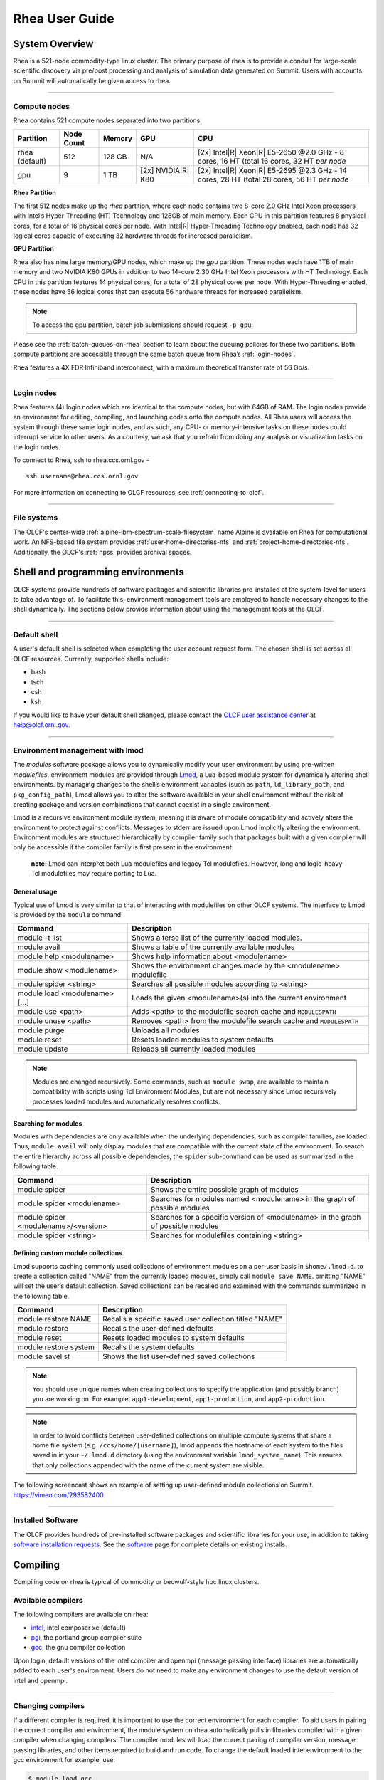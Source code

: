 .. _rhea-user-guide:

*********************
Rhea User Guide
*********************

System Overview
===============

Rhea is a 521-node commodity-type linux cluster. The primary purpose of rhea is
to provide a conduit for large-scale scientific discovery via pre/post
processing and analysis of simulation data generated on Summit.  Users with
accounts on Summit will automatically be given access to rhea.

--------------

.. _compute-nodes:

Compute nodes
-------------

Rhea contains 521 compute nodes separated into two partitions:

+-------------+-------------+---------+-------------------+-----------------------------------+
| Partition   | Node Count  | Memory  | GPU               | CPU                               |
+=============+=============+=========+===================+===================================+
| rhea        | 512         | 128 GB  | N/A               | [2x] Intel\ |R| Xeon\ |R| E5-2650 |
| (default)   |             |         |                   | @2.0 GHz - 8 cores, 16 HT         |
|             |             |         |                   | (total 16 cores, 32 HT *per node* |
+-------------+-------------+---------+-------------------+-----------------------------------+
| gpu         | 9           | 1 TB    | [2x]              | [2x] Intel\ |R| Xeon\ |R| E5-2695 |
|             |             |         | NVIDIA\ |R|       | @2.3 GHz - 14 cores, 28 HT        |
|             |             |         | K80               | (total 28 cores, 56 HT *per node* |
+-------------+-------------+---------+-------------------+-----------------------------------+

**Rhea Partition**

The first 512 nodes make up the *rhea* partition, where each node contains two
8-core 2.0 GHz Intel Xeon processors with Intel’s Hyper-Threading (HT)
Technology and 128GB of main memory. Each CPU in this partition features 8
physical cores, for a total of 16 physical cores per node. With Intel\ |R|
Hyper-Threading Technology enabled, each node has 32 logical cores capable of
executing 32 hardware threads for increased parallelism.

**GPU Partition**

Rhea also has nine large memory/GPU nodes, which make up the *gpu* partition.
These nodes each have 1TB of main memory and two NVIDIA K80 GPUs in addition to
two 14-core 2.30 GHz Intel Xeon processors with HT Technology. Each CPU in this
partition features 14 physical cores, for a total of 28 physical cores per node.
With Hyper-Threading enabled, these nodes have 56 logical cores that can execute
56 hardware threads for increased parallelism.

.. note::
    To access the gpu partition, batch job submissions should request ``-p gpu``.

Please see the :ref:`batch-queues-on-rhea` section to learn about the queuing
policies for these two partitions. Both compute partitions are accessible
through the same batch queue from Rhea’s :ref:`login-nodes`.

Rhea features a 4X FDR Infiniband interconnect, with a maximum theoretical
transfer rate of 56 Gb/s.

--------------

.. _login-nodes:

Login nodes
-----------

Rhea features (4) login nodes which are identical to the compute nodes, but with
64GB of RAM. The login nodes provide an environment for editing, compiling, and
launching codes onto the compute nodes. All Rhea users will access the system
through these same login nodes, and as such, any CPU- or memory-intensive tasks
on these nodes could interrupt service to other users. As a courtesy, we ask
that you refrain from doing any analysis or visualization tasks on the login
nodes.

To connect to Rhea, ssh to rhea.ccs.ornl.gov -
::

	ssh username@rhea.ccs.ornl.gov

For more information on connecting to OLCF resources, see :ref:`connecting-to-olcf`.

--------------

File systems
------------

The OLCF's center-wide :ref:`alpine-ibm-spectrum-scale-filesystem` name Alpine
is available on Rhea for computational work.  An NFS-based file system provides
:ref:`user-home-directories-nfs` and :ref:`project-home-directories-nfs`.
Additionally, the OLCF's :ref:`hpss` provides archival spaces.

Shell and programming environments
==================================

OLCF systems provide hundreds of software packages and scientific libraries
pre-installed at the system-level for users to take advantage of. To facilitate
this, environment management tools are employed to handle necessary changes to
the shell dynamically. The sections below provide information about using the
management tools at the OLCF.

--------------

Default shell
-------------

A user's default shell is selected when completing the user account request
form. The chosen shell is set across all OLCF resources.  Currently, supported
shells include:

-  bash
-  tsch
-  csh
-  ksh

If you would like to have your default shell changed, please contact the
`OLCF user assistance center <https://www.olcf.ornl.gov/for-users/user-assistance/>`__ at
help@olcf.ornl.gov.

--------------

Environment management with lmod
--------------------------------

The *modules* software package allows you to dynamically modify your user
environment by using pre-written *modulefiles*. environment modules are provided
through `Lmod <https://lmod.readthedocs.io/en/latest/>`__, a Lua-based module
system for dynamically altering shell environments.  by managing changes to the
shell’s environment variables (such as ``path``, ``ld_library_path``, and
``pkg_config_path``), Lmod allows you to alter the software available in your
shell environment without the risk of creating package and version combinations
that cannot coexist in a single environment.

Lmod is a recursive environment module system, meaning it is aware of module
compatibility and actively alters the environment to protect against conflicts.
Messages to stderr are issued upon Lmod implicitly altering the environment.
Environment modules are structured hierarchically by compiler family such that
packages built with a given compiler will only be accessible if the compiler
family is first present in the environment.

    **note:** Lmod can interpret both Lua modulefiles and legacy Tcl
    modulefiles. However, long and logic-heavy Tcl modulefiles may require
    porting to Lua.

General usage
^^^^^^^^^^^^^

Typical use of Lmod is very similar to that of interacting with modulefiles on
other OLCF systems. The interface to Lmod is provided by the ``module`` command:

+----------------------------------+-----------------------------------------------------------------------+
| Command                          | Description                                                           |
+==================================+=======================================================================+
| module -t list                   | Shows a terse list of the currently loaded modules.                   |
+----------------------------------+-----------------------------------------------------------------------+
| module avail                     | Shows a table of the currently available modules                      |
+----------------------------------+-----------------------------------------------------------------------+
| module help <modulename>         | Shows help information about <modulename>                             |
+----------------------------------+-----------------------------------------------------------------------+
| module show <modulename>         | Shows the environment changes made by the <modulename> modulefile     |
+----------------------------------+-----------------------------------------------------------------------+
| module spider <string>           | Searches all possible modules according to <string>                   |
+----------------------------------+-----------------------------------------------------------------------+
| module load <modulename> [...]   | Loads the given <modulename>(s) into the current environment          |
+----------------------------------+-----------------------------------------------------------------------+
| module use <path>                | Adds <path> to the modulefile search cache and ``MODULESPATH``        |
+----------------------------------+-----------------------------------------------------------------------+
| module unuse <path>              | Removes <path> from the modulefile search cache and ``MODULESPATH``   |
+----------------------------------+-----------------------------------------------------------------------+
| module purge                     | Unloads all modules                                                   |
+----------------------------------+-----------------------------------------------------------------------+
| module reset                     | Resets loaded modules to system defaults                              |
+----------------------------------+-----------------------------------------------------------------------+
| module update                    | Reloads all currently loaded modules                                  |
+----------------------------------+-----------------------------------------------------------------------+

.. note::
    Modules are changed recursively. Some commands, such as
    ``module swap``, are available to maintain compatibility with scripts
    using Tcl Environment Modules, but are not necessary since Lmod
    recursively processes loaded modules and automatically resolves
    conflicts.

Searching for modules
^^^^^^^^^^^^^^^^^^^^^

Modules with dependencies are only available when the underlying dependencies,
such as compiler families, are loaded. Thus, ``module avail`` will only display
modules that are compatible with the current state of the environment. To search
the entire hierarchy across all possible dependencies, the ``spider``
sub-command can be used as summarized in the following table.

+----------------------------------------+------------------------------------------------------------------------------------+
| Command                                | Description                                                                        |
+========================================+====================================================================================+
| module spider                          | Shows the entire possible graph of modules                                         |
+----------------------------------------+------------------------------------------------------------------------------------+
| module spider <modulename>             | Searches for modules named <modulename> in the graph of possible modules           |
+----------------------------------------+------------------------------------------------------------------------------------+
| module spider <modulename>/<version>   | Searches for a specific version of <modulename> in the graph of possible modules   |
+----------------------------------------+------------------------------------------------------------------------------------+
| module spider <string>                 | Searches for modulefiles containing <string>                                       |
+----------------------------------------+------------------------------------------------------------------------------------+

 

Defining custom module collections
^^^^^^^^^^^^^^^^^^^^^^^^^^^^^^^^^^

Lmod supports caching commonly used collections of environment modules on a
per-user basis in ``$home/.lmod.d``. to create a collection called "NAME" from
the currently loaded modules, simply call ``module save NAME``. omitting "NAME"
will set the user’s default collection. Saved collections can be recalled and
examined with the commands summarized in the following table.

+-------------------------+----------------------------------------------------------+
| Command                 | Description                                              |
+=========================+==========================================================+
| module restore NAME     | Recalls a specific saved user collection titled "NAME"   |
+-------------------------+----------------------------------------------------------+
| module restore          | Recalls the user-defined defaults                        |
+-------------------------+----------------------------------------------------------+
| module reset            | Resets loaded modules to system defaults                 |
+-------------------------+----------------------------------------------------------+
| module restore system   | Recalls the system defaults                              |
+-------------------------+----------------------------------------------------------+
| module savelist         | Shows the list user-defined saved collections            |
+-------------------------+----------------------------------------------------------+

.. note::
    You should use unique names when creating collections to
    specify the application (and possibly branch) you are working on. For
    example, ``app1-development``, ``app1-production``, and
    ``app2-production``.

.. note::
    In order to avoid conflicts between user-defined collections
    on multiple compute systems that share a home file system (e.g.
    ``/ccs/home/[username]``), lmod appends the hostname of each system to the
    files saved in in your ``~/.lmod.d`` directory (using the environment
    variable ``lmod_system_name``). This ensures that only collections
    appended with the name of the current system are visible.

The following screencast shows an example of setting up user-defined module
collections on Summit. https://vimeo.com/293582400

--------------

Installed Software
------------------

The OLCF provides hundreds of pre-installed software packages and scientific
libraries for your use, in addition to taking `software installation requests
<https://www.olcf.ornl.gov/support/software/software-request/>`__. See the
`software <https://www.olcf.ornl.gov/for-users/software/>`__ page for complete
details on existing installs.

Compiling
=========

Compiling code on rhea is typical of commodity or beowulf-style hpc linux
clusters.

Available compilers
-------------------

The following compilers are available on rhea:

- `intel <https://www.olcf.ornl.gov/software_package/intel/>`__, intel composer xe (default)
- `pgi <https://www.olcf.ornl.gov/software_package/pgi/>`__, the portland group compiler suite
- `gcc <https://www.olcf.ornl.gov/software_package/gcc/>`__, the gnu compiler collection

Upon login, default versions of the intel compiler and openmpi (message passing
interface) libraries are automatically added to each user's environment. Users
do not need to make any environment changes to use the default version of intel
and openmpi.

--------------

Changing compilers
------------------

If a different compiler is required, it is important to use the correct
environment for each compiler. To aid users in pairing the correct compiler and
environment, the module system on rhea automatically pulls in libraries compiled
with a given compiler when changing compilers. The compiler modules will load
the correct pairing of compiler version, message passing libraries, and other
items required to build and run code. To change the default loaded intel
environment to the gcc environment for example, use:

.. code::

    $ module load gcc

This will automatically unload the current compiler and system libraries
associated with it, load the new compiler environment and automatically load
associated system libraries as well.

Changing versions of the same compiler
^^^^^^^^^^^^^^^^^^^^^^^^^^^^^^^^^^^^^^

To use a specific compiler *version*, you must first ensure the compiler's
module is loaded, and *then* swap to the correct compiler version. For example,
the following will configure the environment to use the gcc compilers, then load
a non-default gcc compiler version:

.. code::

    $ module load gcc
    $ module swap gcc gcc/4.7.1

..

    **note: we recommend the following general guidelines for using the
    programming environment modules:**

    -  Do not purge all modules; rather, use the default module environment
       provided at the time of login, and modify it.
    -  Do not swap moab, torque, or mysql modules after loading a
       programming environment modulefile.

--------------

Compiler wrappers
-----------------

Commodity clusters at the olcf can be accessed via the following wrapper
programs:

-  ``mpicc`` to invoke the c compiler
-  ``mpicc``, ``mpicxx``, or ``mpic++`` to invoke the c++ compiler
-  ``mpif77`` or ``mpif90`` to invoke appropriate versions of the
   fortran compiler

These wrapper programs are cognizant of your currently loaded modules, and will
ensure that your code links against our openmpi installation.  more information
about using openmpi at our center can be found in our `software documentation
<https://www.olcf.ornl.gov/software_package/openmpi/>`__.

Compiling threaded codes
------------------------

When building threaded codes, compiler-specific flags must be included to ensure
a proper build.

Openmp
^^^^^^

For pgi, add "-mp" to the build line.

.. code::

    $ mpicc -mp test.c -o test.x
    $ export omp_num_threads=2

For gnu, add "-fopenmp" to the build line.

.. code::

    $ mpicc -fopenmp test.c -o test.x
    $ export omp_num_threads=2

For intel, add "-qopenmp" to the build line.

.. code::

    $ mpicc -qopenmp test.c -o test.x
    $ export omp_num_threads=2

For information on *running threaded codes*, please see the :ref:`thread-layout`
subsection of the :ref:`rhea-running-jobs` section in this user guide.

.. _rhea-running-jobs:

Running Jobs
============

In High Performance Computing (HPC), computational work is performed by *jobs*.
Individual jobs produce data that lend relevant insight into grand challenges in
science and engineering. As such, the timely, efficient execution of jobs is the
primary concern in the operation of any HPC system.

A job on a commodity cluster typically comprises a few different components:

-  A batch submission script.
-  A binary executable.
-  A set of input files for the executable.
-  A set of output files created by the executable.

And the process for running a job, in general, is to:

#. Prepare executables and input files.
#. Write a batch script.
#. Submit the batch script to the batch scheduler.
#. Optionally monitor the job before and during execution.

The following sections describe in detail how to create, submit, and manage jobs
for execution on commodity clusters.

--------------

Login vs Compute Nodes on Commodity Clusters
--------------------------------------------

Login Nodes
^^^^^^^^^^^

When you log into an OLCF cluster, you are placed on a *login* node.  Login node
resources are shared by all users of the system. Because of this, users should
be mindful when performing tasks on a login node.

Login nodes should be used for basic tasks such as file editing, code
compilation, data backup, and job submission. Login nodes should *not* be used
for memory- or compute-intensive tasks. Users should also limit the number of
simultaneous tasks performed on the login resources. For example, a user should
not run (10) simultaneous ``tar`` processes on a login node.

.. warning::
    Compute-intensive, memory-intensive, or otherwise disruptive processes
    running on login nodes may be killed without warning.



Slurm
-----

Most OLCF resources now use the Slurm batch scheduler. Previously, most OLCF resources
used the Moab scheduler. Summit and other IBM hardware use the LSF scheduler.
Below is a comparison table of useful commands among the three schedulers.

+--------------------------------------------+-------------------+-----------------------+-------------------+
| Task                                       | Moab (historical) | LSF (Summit)          | Slurm             |
+============================================+===================+=======================+===================+
| View batch queue                           | ``showq``         | ``jobstat``           | ``squeue``        |
+--------------------------------------------+-------------------+-----------------------+-------------------+
| Submit batch script                        | ``qsub``          | ``bsub``              | ``sbatch``        |
+--------------------------------------------+-------------------+-----------------------+-------------------+
| Submit interactive batch job               | ``qsub -I``       | ``bsub -Is $SHELL``   | ``salloc``        |
+--------------------------------------------+-------------------+-----------------------+-------------------+
| Run parallel code within batch job         | ``mpirun``        | ``jsrun``             | ``srun``          |
+--------------------------------------------+-------------------+-----------------------+-------------------+


Writing Batch Scripts
^^^^^^^^^^^^^^^^^^^^^

Batch scripts, or job submission scripts, are the mechanism by which a user
configures and submits a job for execution. A batch script is simply a shell
script that also includes commands to be interpreted by the batch scheduling
software (e.g. Slurm).

Batch scripts are submitted to the batch scheduler, where they are then parsed
for the scheduling configuration options. The batch scheduler then places the
script in the appropriate queue, where it is designated as a batch job. Once the
batch jobs makes its way through the queue, the script will be executed on the
primary compute node of the allocated resources.

Components of a Batch Script
^^^^^^^^^^^^^^^^^^^^^^^^^^^^

Batch scripts are parsed into the following (3) sections:

Interpreter Line
""""""""""""""""

The first line of a script can be used to specify the script’s interpreter; this
line is optional. If not used, the submitter’s default shell will be used. The
line uses the *hash-bang* syntax, i.e., ``#!/path/to/shell``.

Slurm Submission Options
""""""""""""""""""""""""

The Slurm submission options are preceded by the string ``#SBATCH``, making them
appear as comments to a shell. Slurm will look for ``#SBATCH`` options in a
batch script from the script’s first line through the first non-comment line. A
comment line begins with ``#``. ``#SBATCH`` options entered after the first
non-comment line will not be read by Slurm.

Shell Commands
""""""""""""""

The shell commands follow the last ``#SBATCH`` option and represent the
executable content of the batch job. If any ``#SBATCH`` lines follow executable
statements, they will be treated as comments only.

The execution section of a script will be interpreted by a shell and can contain
multiple lines of executables, shell commands, and comments.  when the job's
queue wait time is finished, commands within this section will be executed on
the primary compute node of the job's allocated resources. Under normal
circumstances, the batch job will exit the queue after the last line of the
script is executed.

Example Batch Script
^^^^^^^^^^^^^^^^^^^^

.. code-block:: bash
   :linenos:

   #!/bin/bash
   #SBATCH -A XXXYYY
   #SBATCH -J test
   #SBATCH -N 2
   #SBATCH -t 1:00:00

   cd $SLURM_SUBMIT_DIR
   date
   srun -n 8 ./a.out

This batch script shows examples of the three sections outlined above:

Interpreter Line
""""""""""""""""

1: This line is optional and can be used to specify a shell to interpret the
script. In this example, the bash shell will be used.

Slurm Options
"""""""""""""

2: The job will be charged to the “XXXYYY” project.

3: The job will be named test.

4: The job will request (2) nodes.

5: The job will request (1) hour walltime.

Shell Commands
""""""""""""""

6: This line is left blank, so it will be ignored.

7: This command will change the current directory to the directory
from where the script was submitted.

8: This command will run the date command.

9: This command will run (8) MPI instances of the executable a.out
on the compute nodes allocated by the batch system.


Batch scripts can be submitted for execution using the ``sbatch`` command.
For example, the following will submit the batch script named ``test.slurm``:


.. code::

      sbatch test.slurm

If successfully submitted, a Slurm job ID will be returned. This ID can be used
to track the job. It is also helpful in troubleshooting a failed job; make a
note of the job ID for each of your jobs in case you must contact the `OLCF User
Assistance Center for support
<https://www.olcf.ornl.gov/for-users/user-assistance/>`__.



--------------

Interactive Batch Jobs on Commodity Clusters
--------------------------------------------

Batch scripts are useful when one has a pre-determined group of commands to
execute, the results of which can be viewed at a later time. However, it is
often necessary to run tasks on compute resources interactively.

Users are not allowed to access cluster compute nodes directly from a login
node. Instead, users must use an *interactive batch job* to allocate and gain
access to compute resources. This is done by using the Slurm ``salloc`` command.
Other Slurm options are passed to ``salloc`` on the command line as well:

.. code::

      $ salloc -A abc123 -p gpu -N 4 -t 1:00:00

This request will:

+----------------------------+----------------------------------------------------------------+
| ``salloc``                 | Start an interactive session                                   |
+----------------------------+----------------------------------------------------------------+
| ``-A``                     | Charge to the ``abc123`` project                               |
+----------------------------+----------------------------------------------------------------+
| ``-p gpu``                 | Run in the ``gpu`` partition                                   |
+----------------------------+----------------------------------------------------------------+
| ``-N 4``                   | request (4) nodes...                                           |
+----------------------------+----------------------------------------------------------------+
| ``-t 1:00:00``             | ...for (1) hour                                                |
+----------------------------+----------------------------------------------------------------+

After running this command, the job will wait until enough compute nodes are
available, just as any other batch job must. However, once the job starts, the
user will be given an interactive prompt on the primary compute node within the
allocated resource pool. Commands may then be executed directly (instead of
through a batch script).

Debugging
^^^^^^^^^

A common use of interactive batch is to aid in debugging efforts.  interactive
access to compute resources allows the ability to run a process to the point of
failure; however, unlike a batch job, the process can be restarted after brief
changes are made without losing the compute resource pool; thus speeding up the
debugging effort.

Choosing a Job Size
^^^^^^^^^^^^^^^^^^^

Because interactive jobs must sit in the queue until enough resources become
available to allocate, it is useful to know when a job can start.

Use the ``sbatch --test-only`` command to see when a job of a specific size
could be scheduled. For example, the snapshot below shows that a (2) node job
would start at 10:54.

.. code::

    $ sbatch --test-only -N2 -t1:00:00 batch-script.slurm

      sbatch: Job 1375 to start at 2019-08-06T10:54:01 using 64 processors on nodes rhea[499-500] in partition batch

.. note::
    The queue is fluid, the given time is an estimate made from the current queue state and load. Future job submissions and job
    completions will alter the estimate.

--------------

Common Batch Options to Slurm
-----------------------------

The following table summarizes frequently-used options to Slurm:

+------------------+-----------------------------------+-----------------------------------------------------------+
| Option           | Use                               | Description                                               |
+==================+===================================+===========================================================+
| -A               | #SBATCH -A <account>              | Causes the job time to be charged to ``<account>``.       |
|                  |                                   | The account string, e.g. ``pjt000`` is typically composed |
|                  |                                   | of three letters followed by three digits and optionally  |
|                  |                                   | followed by a subproject identifier. The utility          |
|                  |                                   | ``showproj`` can be used to list your valid assigned      |
|                  |                                   | project ID(s). This option is required by all jobs.       |
+------------------+-----------------------------------+-----------------------------------------------------------+
| -N               | #SBATCH -N <value>                | Number of compute nodes to allocate.                      |
|                  |                                   | Jobs cannot request partial nodes.                        |
+------------------+-----------------------------------+-----------------------------------------------------------+
|                  | #SBATCH -t <time>                 | Maximum wall-clock time. ``<time>`` is in the             |
|                  |                                   | format HH:MM:SS.                                          |
+------------------+-----------------------------------+-----------------------------------------------------------+
|                  | #SBATCH -p <partition_name>       | Allocates resources on specified partition.               |
+------------------+-----------------------------------+-----------------------------------------------------------+
| -o               | #SBATCH -o <filename>             | Writes standard output to ``<name>`` instead of           |
|                  |                                   | ``<job_script>.o$SLURM_JOB_UID``. ``$SLURM_JOB_UID``      |
|                  |                                   | is an environment variable created by Slurm that          |
|                  |                                   | contains the batch job identifier.                        |
+------------------+-----------------------------------+-----------------------------------------------------------+
| -e               | #SBATCH -e <filename>             | Writes standard error to ``<name>`` instead               |
|                  |                                   | of ``<job_script>.e$SLURM_JOB_UID``.                      |
+------------------+-----------------------------------+-----------------------------------------------------------+
| \\-\\-mail-type  | #SBATCH \\-\\-mail-type=FAIL      | Sends email to the submitter when the job fails.          |
+------------------+-----------------------------------+-----------------------------------------------------------+
|                  | #SBATCH \\-\\-mail-type=BEGIN     | Sends email to the submitter when the job begins.         |
+------------------+-----------------------------------+-----------------------------------------------------------+
|                  | #SBATCH \\-\\-mail-type=END       | Sends email to the submitter when the job ends.           |
+------------------+-----------------------------------+-----------------------------------------------------------+
| \\-\\-mail-user  | #SBATCH \\-\\-mail-user=<address> | Specifies email address to use for                        |
|                  |                                   | ``--mail-type`` options.                                  |
+------------------+-----------------------------------+-----------------------------------------------------------+
| -J               | #SBATCH -J <name>                 | Sets the job name to ``<name>`` instead of the            |
|                  |                                   | name of the job script.                                   |
+------------------+-----------------------------------+-----------------------------------------------------------+
|\\-\\-get-user-env| #SBATCH \\-\\-get-user-env        | Exports all environment variables from the                |
|                  |                                   | submitting shell into the batch job shell.                |
|                  |                                   | Since the login nodes differ from the service             |
|                  |                                   | nodes, using the ``–get-user-env`` option is              |
|                  |                                   | **not recommended**. Users should create the              |
|                  |                                   | needed environment within the batch job.                  |
+------------------+-----------------------------------+-----------------------------------------------------------+
| \\-\\-mem=0      | #SBATCH \\-\\-mem=0               | Declare to use all the available memory of the node       |
+------------------+-----------------------------------+-----------------------------------------------------------+


.. note::
    Because the login nodes differ from the service nodes, using
    the ``–get-user-env`` option is not recommended. Users should create the
    needed environment within the batch job.

Further details and other Slurm options may be found through the ``sbatch`` man
page.

--------------

Batch Environment Variables
---------------------------

Slurm sets multiple environment variables at submission time. The following
Slurm variables are useful within batch scripts:

+--------------------------+-------------------------------------------------------+
| Variable                 | Description                                           |
+==========================+=======================================================+
|                          | The directory from which the batch job was submitted. |
|                          | By default, a new job starts in your home directory.  |
| ``$SLURM_SUBMIT_DIR``    | You can get back to the directory of job submission   |
|                          | with ``cd $SLURM_SUBMIT_DIR``. Note that this is not  |
|                          | necessarily the same directory in which the batch     |
|                          | script resides.                                       |
+--------------------------+-------------------------------------------------------+
|                          | The job’s full identifier. A common use for           |
| ``$SLURM_JOBID``         | ``SLURM_JOBID`` is to append the job’s ID to          |
|                          | the standard output and error files.                  |
+--------------------------+-------------------------------------------------------+
| ``$SLURM_JOB_NUM_NODES`` | The number of nodes requested.                        |
+--------------------------+-------------------------------------------------------+
| ``$SLURM_JOB_NAME``      | The job name supplied by the user.                    |
+--------------------------+-------------------------------------------------------+
| ``$SLURM_NODELIST``      | The list of nodes assigned to the job.                |
+--------------------------+-------------------------------------------------------+

--------------

Modifying Batch Jobs
--------------------

The batch scheduler provides a number of utility commands for managing
submitted jobs. See each utilities' man page for more information.

Removing and Holding Jobs
^^^^^^^^^^^^^^^^^^^^^^^^^

``scancel``


Jobs in the queue in any state can be stopped and removed from the queue
using the command ``scancel``.

.. code::

    $ scancel 1234

``scontrol hold``


Jobs in the queue in a non-running state may be placed on hold using the
``scontrol hold`` command. Jobs placed on hold will not be removed from the
queue, but they will not be eligible for execution.

.. code::

    $ scontrol hold 1234

``scontrol release``


Once on hold the job will not be eligible to run until it is released to
return to a queued state. The ``scontrol release`` command can be used to
remove a job from the held state.

.. code::

    $ scontrol release 1234


--------------

Monitoring Batch Jobs
---------------------

Slurm provides multiple tools to view queue, system, and job status. Below are
the most common and useful of these tools.

Job Monitoring Commands
^^^^^^^^^^^^^^^^^^^^^^^

``squeue``
""""""""""

The Slurm utility ``squeue`` can be used to view the batch queue.

To see all jobs currently in the queue:

.. code::

    $ squeue -l

To see all of your queued jobs:

.. code::

    $ squeue -l -u $USER

``sacct``
"""""""""

The Slurm utility ``sacct`` can be used to view jobs currently in the queue and
those completed within the last few days. The utility can also be used to see
job steps in each batch job.


To see all jobs currently in the queue:

.. code::

    $ sacct -a -X


To see all jobs including steps owned by userA currently in the queue:

.. code::

    $ sacct -u userA

To see all steps submitted to job 123:

.. code::

    $ sacct -j 123

To see all of your jobs that completed on 2019-06-10:

.. code::

    $ sacct -S 2019-06-10T00:00:00 -E 2019-06-10T23:59:59 -o"jobid,user,account%16,cluster,AllocNodes,Submit,Start,End,TimeLimit" -X -P


``jobstat``
"""""""""""

Similar to Summit, the local tool ``jobstat`` can be used to view the queue.



.. code::

    $ jobstat
    Running    jobs------------------------
    ST  JOBID USER  ACCOUNT NODES PARTITION  NAME TIME_LIMIT     START_TIME           TIME_LEFT
    R   1671  usrB  abc123  10    batch      jobA 10:00:00       2019-08-13T10:22:18  3:7:40

    Pending    jobs------------------------
    ST  JOBID USER  ACCOUNT  NODES PARTITION  NAME TIME_LIMIT  SUBMIT_TIME       PRIORITY START_TIME        REASON
    PD  1677  usrA  abc123   10    batch      jobB 10:00       2019-08-13T13:43  10101    2019-08-13T17:45  Resources


``scontrol show job jobid``
"""""""""""""""""""""""""""

Provides additional details of given job.

``sview``
""""""""""

The ``sview`` tool provide a graphical queue monitoring tool. To use, you will
need an X server running on your local system. You will also need to tunnel X
traffic through your ssh connection:

.. code::

    local-system> ssh -Y username@rhea.ccs.ornl.gov
    rhea-login> sview

--------------

Job Execution
-------------

Once resources have been allocated through the batch system, users have the
option of running commands on the allocated resources' primary compute node (a
serial job) and/or running an MPI/OpenMP executable across all the resources in
the allocated resource pool simultaneously (a parallel job).

Serial Job Execution
^^^^^^^^^^^^^^^^^^^^

The executable portion of batch scripts is interpreted by the shell specified on
the first line of the script. If a shell is not specified, the submitting user’s
default shell will be used.

The serial portion of the batch script may contain comments, shell commands,
executable scripts, and compiled executables. These can be used in combination
to, for example, navigate file systems, set up job execution, run serial
executables, and even submit other batch jobs.

Parallel Job Execution
^^^^^^^^^^^^^^^^^^^^^^

Rhea Compute Node Description
"""""""""""""""""""""""""""""

The following image represents a high level compute node that will be used below
to display layout options.

.. image:: /images/Rhea-Node-Description.png
   :align: center

.. note::
    The Intel cores are numbered in a round robin fashion.
    0 and 16 are on the same physical core.


Using ``srun``
""""""""""""""

By default, commands will be executed on the job’s primary compute node,
sometimes referred to as the job’s head node. The ``srun`` command is used to
execute an MPI binary on one or more compute nodes in parallel.

``srun`` accepts the following common options:

+----------------------+---------------------------------------+
| ``-N``               | Minimum number of nodes               |
+----------------------+---------------------------------------+
| ``-n``               | Total number of MPI tasks             |
+----------------------+---------------------------------------+
| ``--cpu-bind=no``    | Allow code to control thread affinity |
+----------------------+---------------------------------------+
| ``-c``               | Cores per MPI task                    |
+----------------------+---------------------------------------+
| ``--cpu-bind=cores`` | Bind to cores                         |
+----------------------+---------------------------------------+

.. note::
    If you do not specify the number of MPI tasks to ``srun``
    via ``-n``, the system will default to using only one task per node.


MPI Task Layout
"""""""""""""""""

Each compute node on Rhea contains two sockets each with 8 cores.  Depending on
your job, it may be useful to control task layout within and across nodes.

Physical Core Binding
"""""""""""""""""""""

The following will run four copies of a.out, one per CPU, two per node with
physical core binding

.. image:: /images/Rhea-layout-physical-core-1-per-CPU.png
   :align: center

Hyper Thread Binding
""""""""""""""""""""
The following will run four copies of a.out, one per hyper-thread, two per node
using a round robin task layout between nodes:

.. image:: /images/Rhea-layout-1-per-hyper-thread-cyclic-1500x783.png
   :align: center

.. _thread-layout:

Thread Layout
"""""""""""""
**Thread per Hyper-Thread**

The following will run four copies of a.out. Each task will launch two threads.
The ``-c`` flag will provide room for the threads.

.. image:: /images/Rhea-layout-thread-per-hyperthread.png
   :align: center

.. warning::
    Not adding enough resources using the ``-c`` flag,
    threads may be placed on the same resource.

Multiple Simultaneous Jobsteps
""""""""""""""""""""""""""""""

Multiple simultaneous sruns can be executed within a batch job by placing each
``srun`` in the background.

.. code-block:: bash
   :linenos:

   #!/bin/bash
   #SBATCH -N 2
   #SBATCH -t 1:00:00
   #SBATCH -A prj123
   #SBATCH -J simultaneous-jobsteps

   srun -n16 -N2 -c1 --cpu-bind=cores --exclusive ./a.out &
   srun -n8 -N2 -c1 --cpu-bind=cores --exclusive ./b.out &
   srun -n4 -N1 -c1 --cpu-bind=threads --exclusive ./c.out &
   srun -n4 -N1 -c1 --cpu-bind=threads --exclusive ./c.out &
   wait

.. note::
    The ``wait`` command must be used in a batch script
    to prevent the shell from exiting before all backgrounded
    sruns have completed.

.. warning::
    The ``--exclusive`` flag must be used to prevent
    resource sharing. Without the flag each backgrounded srun
    will likely be placed on the same resources.

.. _batch-queues-on-rhea:

Batch Queues on Rhea
--------------------

The compute nodes on Rhea are separated into two partitions the "Rhea partition"
and the "GPU partition" as described in the :ref:`compute-nodes` section, and
they are available through a single batch queue: ``batch``. The scheduling
policies for the individual partitions are as follows:

Rhea Partition Policy (default)
^^^^^^^^^^^^^^^^^^^^^^^^^^^^^^^

Jobs that do not specify a partition will run in the 512 node Rhea partition:


+-----+----------------+------------+-------------------------------------------+
| Bin | Node Count     | Duration   | Policy                                    |
+=====+================+============+===========================================+
| A   | 1 - 16 Nodes   | 0 - 48 hr  |                                           |
+-----+----------------+------------+  max 4 jobs running and 4 jobs eligible   |
| B   | 17 - 64 Nodes  | 0 - 36 hr  |  **per user**                             |
+-----+----------------+------------+  in bins A, B, and C                      |
| C   | 65 - 384 Nodes | 0 - 3 hr   |                                           |
+-----+----------------+------------+-------------------------------------------+


GPU Partition Policy
^^^^^^^^^^^^^^^^^^^^

To access the 9 node GPU Partition batch job submissions should request ``-p
gpu``

+------------+-------------+-------------------------------------------+
| Node Count |  Duration   |  Policy                                   |
+============+=============+===========================================+
| 1-2 Nodes  |  0 - 48 hrs |     max 1 job running **per user**        |
+------------+-------------+-------------------------------------------+

.. note::
    The queue structure was designed based on user feedback and
    analysis of batch jobs over the recent years. However, we understand that
    the structure may not meet the needs of all users. **If this structure
    limits your use of the system, please let us know.** We want Rhea to be a
    useful OLCF resource and will work with you providing exceptions or even
    changing the queue structure if necessary.

Users wishing to submit jobs that fall outside the queue structure are
encouraged to request a reservation via the `Special Request
Form <https://www.olcf.ornl.gov/for-users/getting-started/special-request-form/>`__.

Allocation Overuse Policy
^^^^^^^^^^^^^^^^^^^^^^^^^

Projects that overrun their allocation are still allowed to run on OLCF systems,
although at a reduced priority. Like the adjustment for the number of processors
requested above, this is an adjustment to the apparent submit time of the job.
However, this adjustment has the effect of making jobs appear much younger than
jobs submitted under projects that have not exceeded their allocation. In
addition to the priority change, these jobs are also limited in the amount of
wall time that can be used.

For example, consider that ``job1`` is submitted at the same time as ``job2``.
The project associated with ``job1`` is over its allocation, while the project
for ``job2`` is not. The batch system will consider ``job2`` to have been
waiting for a longer time than ``job1``. In addition, projects that are at 125%
of their allocated time will be limited to only one running job at a time. The
adjustment to the apparent submit time depends upon the percentage that the
project is over its allocation, as shown in the table below:

+------------------------+----------------------+--------------------------+------------------+
| % Of Allocation Used   | Priority Reduction   | number eligible-to-run   | number running   |
+========================+======================+==========================+==================+
| < 100%                 | 0 days               | 4 jobs                   | unlimited jobs   |
+------------------------+----------------------+--------------------------+------------------+
| 100% to 125%           | 30 days              | 4 jobs                   | unlimited jobs   |
+------------------------+----------------------+--------------------------+------------------+
| > 125%                 | 365 days             | 4 jobs                   | 1 job            |
+------------------------+----------------------+--------------------------+------------------+

--------------

Job Accounting on Rhea
----------------------

Jobs on Rhea are scheduled in full node increments; a node's cores cannot be
allocated to multiple jobs. Because the OLCF charges based on what a job makes
*unavailable* to other users, a job is charged for an entire node even if it
uses only one core on a node. To simplify the process, users are given a
multiples of entire nodes through Slurm.

Viewing Allocation Utilization
^^^^^^^^^^^^^^^^^^^^^^^^^^^^^^

Projects are allocated time on Rhea in units of *node-hours*. This is separate
from a project's Summit allocation, and usage of Rhea does not count against
that allocation. This page describes how such units are calculated, and how
users can access more detailed information on their relevant allocations.

Node-Hour Calculation
^^^^^^^^^^^^^^^^^^^^^

The *node-hour* charge for each batch job will be calculated as follows:

.. code::

    node-hours = nodes requested * ( batch job endtime - batch job starttime )

Where *batch job starttime* is the time the job moves into a running state, and
*batch job endtime* is the time the job exits a running state.

A batch job's usage is calculated solely on requested nodes and the batch job's
start and end time. The number of cores actually used within any particular node
within the batch job is not used in the calculation. For example, if a job
requests (6) nodes through the batch script, runs for (1) hour, uses only (2)
CPU cores per node, the job will still be charged for 6 nodes \* 1 hour = *6
node-hours*.

Viewing Usage
^^^^^^^^^^^^^

Utilization is calculated daily using batch jobs which complete between 00:00
and 23:59 of the previous day. For example, if a job moves into a run state on
Tuesday and completes Wednesday, the job's utilization will be recorded
Thursday. Only batch jobs which write an end record are used to calculate
utilization. Batch jobs which do not write end records due to system failure or
other reasons are not used when calculating utilization. Jobs which fail because
of run-time errors (e.g. the user's application causes a segmentation fault) are
counted against the allocation.

Each user may view usage for projects on which they are members from the command
line tool ``showusage`` and the `My OLCF site <https://users.nccs.gov>`__.

On the Command Line via ``showusage``
"""""""""""""""""""""""""""""""""""""

The ``showusage`` utility can be used to view your usage from January 01
through midnight of the previous day. For example:

.. code::

      $ showusage
        Usage:
                                 Project Totals
        Project             Allocation      Usage      Remaining     Usage
        _________________|______________|___________|____________|______________
        abc123           |  20000       |   126.3   |  19873.7   |   1560.80

The ``-h`` option will list more usage details.

On the Web via My OLCF
""""""""""""""""""""""

More detailed metrics may be found on each project's usage section of the `My
OLCF site <https://users.nccs.gov>`__. The following information is available
for each project:

-  YTD usage by system, subproject, and project member
-  Monthly usage by system, subproject, and project member
-  YTD usage by job size groupings for each system, subproject, and
   project member
-  Weekly usage by job size groupings for each system, and subproject
-  Batch system priorities by project and subproject
-  Project members

The My OLCF site is provided to aid in the utilization and management of OLCF
allocations. If you have any questions or have a request for additional data,
please contact the OLCF User Assistance Center.

--------------

.. _visualization-tools:

Visualization tools
====================

ParaView
--------

`ParaView <http://paraview.org>`__ is an open-source, multi-platform data
analysis and visualization application. ParaView users can quickly build
visualizations to analyze their data using qualitative and quantitative
techniques. The data exploration can be done interactively in 3D or
programmatically using ParaView’s batch processing capabilities.

ParaView was developed to analyze extremely large datasets using distributed
memory computing resources. The OLCF provides ParaView server installs on Rhea
to facilitate large scale distributed visualizations. The ParaView server
running on Rhea may be used in a headless batch processing mode or be used to
drive a ParaView GUI client running on your local machine.

ParaView client
^^^^^^^^^^^^^^^

A ParaView client instance is not available on Rhea. Interactive mode requires
that your local machine have a version matched ParaView client installation and
batch mode can benefit from a local installation as well to aid in script
generation. Precompiled ParaView binaries for Windows, Macintosh, and Linux can
be downloaded from `Kitware
<http://paraview.org/paraview/resources/software.php>`__.

Interactive mode
^^^^^^^^^^^^^^^^

Although in a single machine setup both the ParaView client and server run on
the same host, this need not be the case. It is possible to run a local ParaView
client to display and interact with your data while the ParaView server runs in
a Rhea batch job, allowing interactive analysis of very large data sets.

.. warning::
    In interactive mode your local ParaView version number must
    match the ParaView version number available on Rhea. Please check the
    available ParaView versions using Lmod

Interactive Example
"""""""""""""""""""

The following provides an example of launching the ParaView server on Rhea and
connecting to it from a locally running ParaView client.  Although several
methods may be used the one described should work in most cases.

.. warning::
    For Macintosh clients, it is necessary to install `XQuartz
    (X11) <https://support.apple.com/en-us/HT201341>`__ to get a command prompt
    in which you will securely enter your OLCF credentials.

    For Windows clients, it is necessary to install PuTTY to
    create an ssh connection in step 2.

**Step 1: Launch ParaView on your Desktop and fetch a connection script
for Rhea**

Start ParaView and then select ``File/Connect`` to begin.

.. image:: /images/paraview_step1a.png
   :align: center

Next Select ``Fetch Servers``

.. image:: /images/paraview1.2.png
   :align: center

Next select the connection to Rhea for either windows or Mac/Linux and hit the
“Import Selected” button.

.. image:: /images//paraview_step1c.png
   :align: center

You may now quit and restart ParaView in order to save connection setup in your
preferences.

**Step 2: Establish a connection to Rhea**

Once restarted, and henceforth, simply select Rhea from the File->Connect
dialog and click the “Connect” button.

.. image:: /images/paraview_step2a.png
   :align: center

A dialog box follows, in which you must enter in your username and project
allocation, the number of nodes to reserve and a duration to reserve them for.

.. image:: /images/paraview_step2b.png
   :align: center

When you click OK, a windows command prompt or ``xterm`` pops up. In this
window enter your credentials at the OLCF login prompt.

.. image:: /images/paraview_step2c.png
   :align: center

When your job reaches the top of the queue, the ``RenderView1`` view window
will return. At this point you are connected to Rhea and can open files that
reside there and visualize them interactively.

VisIt
-----

VisIt is a interactive, parallel analysis and visualization tool for
scientific data. VisIt contains a rich set of visualization features so
you can view your data in a variety of ways. It can be used to visualize
scalar and vector fields defined on two- and three-dimensional (2D and
3D) structured and unstructured meshes.

Installing and Setting Up Visit
^^^^^^^^^^^^^^^^^^^^^^^^^^^^^^^

VisIt uses a client-server architecture. You will obtain the best
performance by running the VisIt client on your local computer and
running the server on OLCF resources. VisIt for your local computer can
be obtained here: `VisIt Installation <http://visit.llnl.gov>`__. Rhea
currently has Remote Backend Version 2.13.0 available, so the local client
version 2.13.x is recommended.

The first time you launch VisIt (after installing), you will be prompted
for a remote host preference. Unfortunately, ORNL does not maintain this
list and the ORNL entry is outdated. Click the “None” option instead.
Restart VisIt, and go to Options→Host Profiles. Select “New Host”

- For host nickname: Rhea (this is arbitrary)
- Remote hostname: rhea.ccs.ornl.gov (required)
- Host name aliases: rhea-login#g (required)
- Maximum Nodes: unchecked (unless using the GPU partition on Rhea)
- Maximum processors: unchecked (arbitrary but use fewer than cores available)
- Path to VisIt Installation: ``/sw/rhea/visit`` (required)
- Username: Your OLCF Username (required)
- Tunnel data connections through SSH: Checked (required)

Under the “Launch Profiles” tab create a launch profile. Most of these values
are arbitrary

- Profile Name: No GPU, MPI, Multinode (arbitrary)
- Timeout: 480 (arbitrary)
- Number of threads per task: 0 (arbitrary, but not tested
  with OMP/pthread support)
- Additional arguments: blank (arbitrary)

Under the “Parallel” Tab:

- Launch parallel engine: Checked (required)
- Launch Tab:
    - Parallel launch method:
      sbatch/srun (required)
    - Partition/Pool/Queue: batch (required)
    - Number of processors: 2 (arbitrary, but
      high number may lead to OOM errors)
    - Number of nodes: 2 (arbitrary)
    - Bank/Account: Your OLCF project to use (required)
    - Time Limit: 1:00:00 (arbitrary)
    - Machine file: Unchecked (required – Lets VisIt get
      the nodelist from the scheduler)
    - Constraints: unchecked
- Advanced tab – All boxes unchecked
- GPU Acceleration
    - Use cluster’s graphics cards: Unchecked

Click “Apply”. Exit and re-launch VisIt.

Usage
^^^^^

Once you have VisIt installed and set up on your local computer:

-  Open VisIt on your local computer.
-  Go to: "File→Open file" or click the "Open" button on the GUI.
-  Click the "Host" dropdown menu on the "File open" window that popped
   up and choose "ORNL\_Rhea".
-  This will prompt you for your OLCF password, and connect you to Rhea.
-  Navigate to the appropriate file.
-  Once you choose a file, you will be prompted for the number of nodes
   and processors you would like to use (remember that each node of Rhea
   contains 16 processors) and the Project ID, which VisIt calls a
   "Bank" as shown below.

.. image:: /images/Screen-Shot-2015-12-02-at-3.30.27-PM.png
   :align: center

-  Once specified, the server side of VisIt will be launched, and you
   can interact with your data.

Please do not run VisIt's client from an OLCF machine. You will get much better
performance if you install a client on your workstation and launch locally. You
can directly connect to OLCF machines from inside VisIt and access your data
remotely. For additional resources, please see the `VisIt Wiki
<http://www.visitusers.org>`__.

Troubleshooting
^^^^^^^^^^^^^^^

VisIt keeps asking for your password.
"""""""""""""""""""""""""""""""""""""

If VisIt keeps asking for your "Password" in the dialog box below, and you are
entering your correct PIN + RSA token code, you might need to select "Change
username" and then enter your OLCF username when prompted.

.. image:: /images/Screen-Shot-2016-01-06-at-11.10.19-AM.png
   :align: center

This will give you a new opportunity to enter your PIN + token code and your
username will appear in login request box as shown below. If you want you OLCF
username to be filled in by default, go to "Options→Host profiles" and enter it
under "Username". See the `Modifying Host Profiles
</for-users/system-user-guides/rhea/analysis-tools/#modifying-host-profiles>`__
section below for more details.

.. image:: /images/Screen-Shot-2016-01-06-at-11.06.25-AM1.png
   :align: center

VisIt will not connect when you try to draw an image.
"""""""""""""""""""""""""""""""""""""""""""""""""""""

If VisIt will not connect to Rhea when you try to draw an image, you should
login to Rhea and enter "qstat" from the command line. Your VisIt job should
appear in the queue. If you see it in a state marked "Q" you should wait a bit
longer to see if it will start. If you do not see your job listed in the queue,
check to make sure your project ID is entered in your VisIt host profile. See
the :ref:`modifying-host-profiles` section below for instructions.

.. _modifying-host-profiles:

Modifying Host Profiles
^^^^^^^^^^^^^^^^^^^^^^^

To make changes to an exiting host profile, do the following:

-  Go to "Options→Host Profiles".
-  The window will display the known hosts on the left, with the
   settings for that host shown on the right in the "Host Settings" tab.
-  You can modify settings relevant to this host machine. For example,
   you can change the "Username" field if your OLCF username differs
   from your local computer username.
-  Once you have made your changes, press the "Apply" button, and then
   save the settings (Options/Save Settings).

Each host can have several launch profiles. A launch profile specifies VisIt can
be run on a given host computer. To make changes to a host's launch profile, do
the following:

-  Go to "Options→Host Profiles".
-  Select the host in the left side of the window.
-  Select the "Launch Profiles" tab in the right side of the window.
   This will display the known launch profiles for this host.
-  Select a "Launch Profile" and the settings are displayed in the tabs
   below.
-  You can set your Project ID in the "Default Bank/Account" field in
   the "Parallel" tab.
-  You can change the queue used by modifying the "Partition/Pool/Queue"
   field in the "Parallel" tab.
-  Once you have made your changes, press the "Apply" button, and then
   save the settings (Options/Save Settings).

Remote Visualization using VNC (non-GPU)
----------------------------------------

In addition to the instructions below, `Benjamin
Hernandez <https://www.olcf.ornl.gov/directory/staff-member/benjamin-hernandez/>`__ of the `OLCF
Advanced Data and Workflows
Group <https://www.olcf.ornl.gov/about-olcf/olcf-groups/advanced-data-and-workflows/>`__
presented a related talk, `GPU Rendering in Rhea and
Titan <https://www.olcf.ornl.gov/wp-content/uploads/2016/01/GPURenderingRheaTitan-1.pdf>`__,
during the 2016 OLCF User Meeting.

Step 1 (local system)
^^^^^^^^^^^^^^^^^^^^^

Install a vncviewer (turbovnc, tigervnc, etc.) on your local machine.  When
running vncviewer for the first time, it will ask to set a password for this and
future vnc sessions.

Step 2 (terminal 1)
^^^^^^^^^^^^^^^^^^^

From a Rhea connection launch a batch job and execute the below matlab-vnc.sh
script to start the vncserver and run matlab within:

#. localsytem: ``ssh -X username@rhea.ccs.ornl.gov``
#. rhea: ``salloc -A abc123 -X11 -N 1 -t 1:00:00``
#. rhea: ``./matlab-vnc.sh``

.. code::

    $ ./matlab-vnc.sh
    New 'rhea6:1 (userA)' desktop is rhea6:1

    Starting applications specified in /ccs/home/userA/.vnc/xstartup
    Log file is /ccs/home/userA/.vnc/rhea6:1.log

    **************************************************************************
    Instructions

    In a new terminal, open a tunneling connection with rhea6 and port 5901
    example:
             username@rhea.ccs.ornl.gov -L 5901:rhea6:5901
     **************************************************************************

    MATLAB is selecting SOFTWARE OPENGL rendering.

Step 3 (terminal 2)
^^^^^^^^^^^^^^^^^^^

In a second terminal on your local system open a tunneling connection following
the instructions given by the vnc start-up script:

-  localsystem: ``ssh username@rhea.ccs.ornl.gov -L 5901:rhea99:5901``

Step 4 (local system)
^^^^^^^^^^^^^^^^^^^^^

Launch the vncviewer. When you launch the vncviewer that you downloaded you will
need to specify ``localhost:5901``. You will also set a password for the initial
connection or enter the created password for subsequent connections.

matlab-vnc.sh (non-GPU rendering)
^^^^^^^^^^^^^^^^^^^^^^^^^^^^^^^^^

.. code::

    #!/bin/sh

    what()
    {
        hostname
    }
    echo "Starting vncserver"

    vncserver :1 -geometry 1920x1080  -depth 24

    echo
    echo
    echo "**************************************************************************"
    echo "Instructions"
    echo
    echo "In a new terminal, open a tunneling connection with $(what) and port 5901"
    echo "example:"
    echo  "         username@rhea.ccs.ornl.gov -L 5901:$(what):5901 "
    echo
    echo "**************************************************************************"
    echo
    echo
    export DISPLAY=:1
    . /sw/rhea/environment-modules/3.2.10/rhel6.7_gnu4.4.7/init/sh
    module load matlab/R2016b
    matlab
    vncserver -kill :1

Remote Visualization using VNC (GPU nodes)
------------------------------------------

Step 1 (local system)
^^^^^^^^^^^^^^^^^^^^^

Install a vncviewer (turbovnc, tigervnc, etc.) on your local machine.  When
running vncviewer for the first time, it will ask to set a password for this and
future vnc sessions.

Step 2 (terminal 1)
^^^^^^^^^^^^^^^^^^^

From a Rhea connection launch a batch job and execute the below matlab-vnc.sh
script to start the vncserver and run matlab within:

#. localsytem: ``ssh -X username@rhea.ccs.ornl.gov``
#. rhea: ``salloc -A abc123 -X11 -N 1 -t 1:00:00 -p gpu``
#. rhea: ``./matlab-vnc.sh``

.. code::

    $ ./matlab-vnc.sh
    New 'rhea6:1 (userA)' desktop is rhea6:1

    Starting applications specified in /ccs/home/userA/.vnc/xstartup
    Log file is /ccs/home/userA/.vnc/rhea6:1.log

    **************************************************************************
    Instructions

    In a new terminal, open a tunneling connection with rhea6 and port 5901
    example:
             username@rhea.ccs.ornl.gov -L 5901:rhea6:5901
     **************************************************************************

    MATLAB is selecting SOFTWARE OPENGL rendering.

Step 3 (terminal 2)
^^^^^^^^^^^^^^^^^^^

In a second terminal on your local system open a tunneling connection following
the instructions given by the vnc start-up script:

-  localsystem: ssh username@rhea.ccs.ornl.gov -L 5901:rhea99:5901

Step 4 (local system)
^^^^^^^^^^^^^^^^^^^^^

Launch the vncviewer. When you launch the vncviewer that you downloaded you will
need to specify ``localhost:5901``. You will also set a passoword for the initial
connection or enter the created password for subsequent connections.

vmd-vgl.sh (GPU rendering)
^^^^^^^^^^^^^^^^^^^^^^^^^^

.. code::

    #!/bin/sh

    what()
    {
        hostname
    }
    echo
    echo "Starting X"
    xinit &
    sleep 5
    echo "Starting vncserver"

    vncserver :1 -geometry 1920x1080  -depth 24

    echo
    echo
    echo "**************************************************************************"
    echo "Instructions"
    echo
    echo "In a new terminal, open a tunneling connection with $(what) and port 5901"
    echo "example:"
    echo  "         username@rhea.ccs.ornl.gov -L 5901:$(what):5901 "
    echo
    echo "**************************************************************************"
    echo
    echo
    export DISPLAY=:1
    module load vmd/1.9.3
    vglrun vmd
    vncserver -kill :1

Remote Visualization using Nice DCV (GPU nodes only)
----------------------------------------------------

Step 1 (terminal 1)
^^^^^^^^^^^^^^^^^^^

Launch an interactive job:

.. code::

     salloc -A PROJECT_ID -p gpu -N 1 -t 60:00 -M rhea -C DCV

Run the following commands:

.. code::

    $ xinit &
    $ export DISPLAY=:0
    $ dcv create-session --gl-display :0 mySessionName
    $ hostname  // will be used to open a tunneling connection with this node

Step 1 (terminal 2)
^^^^^^^^^^^^^^^^^^^

Open a tunneling connection with gpu node ``N``, given by hostname:

.. code::

    ssh username@rhea.ccs.ornl.gov -L 8443:rhea-gpuN:8443

Open your web browser using the following link and use your credentials to
access OLCF systems: ``https://localhost:8443`` When finished, kill the dcv
session in first terminal:

.. code::

    $ dcv close-session mySessionName
    $ kill %1

